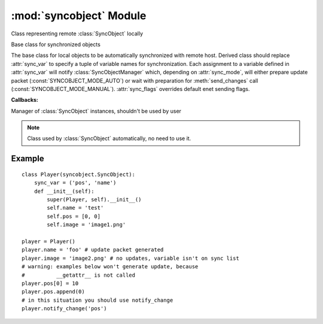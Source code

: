 :mod:`syncobject` Module
========================

.. module:: syncobject
   :synopsis: Classes used by automatic objects synchronization.


.. class:: RemoteObject

   Class representing remote :class:`SyncObject` locally


.. class:: SyncObject(*args, **kwargs)

   Base class for synchronized objects
   
   The base class for local objects to be automatically synchronized with 
   remote host. Derived class should replace :attr:`sync_var`
   to specify a tuple of variable names for synchronization.
   Each assignment to a variable defined in :attr:`sync_var` will notify
   :class:`SyncObjectManager` which, depending on :attr:`sync_mode`, will 
   either prepare update packet (:const:`SYNCOBJECT_MODE_AUTO`) or wait with 
   preparation for :meth:`send_changes` call (:const:`SYNCOBJECT_MODE_MANUAL`).
   :attr:`sync_flags` overrides default enet sending flags.


   .. attribute:: SyncObject.sync_flags
   
      Overrides default enet sending flags.


   .. attribute:: SyncObject.sync_mode

      Synchronization mode flags:
      
      * update packet preparation mode
         * :const:`SYNCOBJECT_MODE_AUTO` - prepare update packet after every 
           variable assignment *(default)*
         * :const:`SYNCOBJECT_MODE_MANUAL` - wait with update packet 
           preparation for :meth:`send_changes` call
      * access mode
         * :const:`SYNCOBJECT_MODE_READWRITE` - allow changes from 
           :class:`RemoteObject` to impact :class:`SyncObject` *(default)*
         * :const:`SYNCOBJECT_MODE_READONLY` - prevent changes from 
           :class:`RemoteObject` to impact :class:`SyncObject`
   
   .. attribute:: SyncObject.sync_var
   
      Tuple of variable names for synchronization.
      
      *Allowed types:* all basic types and derivatives.


   .. method:: SyncObject.notify_change(var_name)
   
      Notify :class:`SyncObjectManager` that variable was changed
      
      .. note::
         Should be used whenever variable is modified without being assigned.
      
   
   .. method:: SyncObject.send_changes()
   
      Prepare update packet to send
      
      When :attr:`sync_mode` is :const:`SYNCOBJECT_MODE_MANUAL`,
      notify :class:`SyncObjectManager` to prepare update packet

   **Callbacks:**

   .. method:: SyncObject.on_change()

      Callback when variable(s) was changed by remote host


   .. method:: SyncObject.on_reply(packet_id)

      Callback when there was reply to change from remote host



.. class:: SyncObjectManager

   Manager of :class:`SyncObject` instances, shouldn't be used by user
   
   .. note::
   
       Class used by :class:`SyncObject` automatically, no need to use it.
   
   
   .. classmethod:: SyncObjectManager.changed(obj, var_name)
   
      Prepares update packet
      
   
   .. classmethod:: SyncObjectManager.register(obj)
   
      Registers new object deriving from :class:`SyncObject`


Example
-------

::

   class Player(syncobject.SyncObject):
       sync_var = ('pos', 'name')
       def __init__(self):
           super(Player, self).__init__()
           self.name = 'test'
           self.pos = [0, 0]
           self.image = 'image1.png'
   
   player = Player()
   player.name = 'foo' # update packet generated
   player.image = 'image2.png' # no updates, variable isn't on sync list
   # warning: examples below won't generate update, because
   #          __getattr__ is not called
   player.pos[0] = 10
   player.pos.append(0)
   # in this situation you should use notify_change
   player.notify_change('pos')



